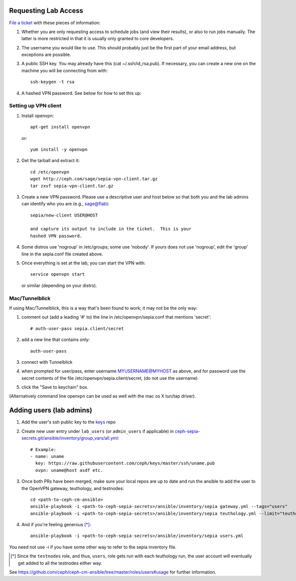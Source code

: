 Requesting Lab Access
=====================

`File a ticket <http://tracker.ceph.com/projects/lab/issues/new>`_ with these
pieces of information:

#. Whether you are only requesting access to schedule jobs (and view their
   results), or also to run jobs manually. The latter is more restricted in
   that it is usually only granted to core developers.

#. The username you would like to use. This should probably just be the first
   part of your email address, but exceptions are possible.

#. A public SSH key.  You may already have this (cat
   ~/.ssh/id_rsa.pub).  If necessary, you can create a new one on the
   machine you will be connecting from with::

    ssh-keygen -t rsa

#. A hashed VPN password.  See below for how to set this up:

Setting up VPN client
---------------------

#. Install openvpn::

    apt-get install openvpn

   or::

    yum install -y openvpn

#. Get the tarball and extract it::

    cd /etc/openvpn
    wget http://ceph.com/sage/sepia-vpn-client.tar.gz
    tar zxvf sepia-vpn-client.tar.gz

#. Create a new VPN password.  Please use a descriptive user and host below so
   that both you and the lab admins can identify who you are (e.g.,
   sage@flab)::

    sepia/new-client USER@HOST

    and capture its output to include in the ticket.  This is your
    hashed VPN password.

#. Some distros use 'nogroup' in /etc/groups; some use 'nobody'.
   If yours does not use 'nogroup', edit the 'group' line in
   the sepia.conf file created above.

#. Once everything is set at the lab, you can start the VPN with::

    service openvpn start

   or similar (depending on your distro).

Mac/Tunnelblick
---------------

If using Mac/Tunnelblick, this is a way that's been found to work; it
may not be the only way:

#. comment out (add a leading '#' to) the line in /etc/openvpn/sepia.conf that mentions 'secret'::

    # auth-user-pass sepia.client/secret

#. add a new line that contains only::

    auth-user-pass

#. connect with Tunnelblick

#. when prompted for user/pass, enter username MYUSERNAME@MYHOST as above, and for password use the secret contents of the file /etc/openvpn/sepia.client/secret, (do not use the username)

#. click the "Save to keychain" box.

(Alternatively command line openvpn can be used as well with the mac os X tun/tap driver).


Adding users (lab admins)
=========================

#. Add the user's ssh public key to the `keys <https://github.com/ceph/keys>`_ repo

#. Create new user entry under ``lab_users`` (or ``admin_users`` if applicable) in `ceph-sepia-secrets.git/ansible/inventory/group_vars/all.yml <https://github.com/ceph/ceph-sepia-secrets/blob/master/ansible/inventory/group_vars/all.yml>`_::

     # Example:
     - name: uname
       key: https://raw.githubusercontent.com/ceph/keys/master/ssh/uname.pub
       ovpn: uname@host asdf etc.

#. Once both PRs have been merged, make sure your local repos are up to date and run the ansible to add the user to the OpenVPN gateway, teuthology, and testnodes::

     cd <path-to-ceph-cm-ansible>
     ansible-playbook -i <path-to-ceph-sepia-secrets>/ansible/inventory/sepia gateway.yml --tags="users"
     ansible-playbook -i <path-to-ceph-sepia-secrets>/ansible/inventory/sepia teuthology.yml --limit="teuthology*" --tags="user,pubkeys"

#. And if you're feeling generous [*]_::

     ansible-playbook -i <path-to-ceph-sepia-secrets>/ansible/inventory/sepia users.yml

You need not use -i if you have some other way to refer to the sepia
inventory file.

.. [*] Since the ``testnodes`` role, and thus, ``users``, role gets run with each teuthology run, the user account will eventually get added to all the testnodes either way.

See https://github.com/ceph/ceph-cm-ansible/tree/master/roles/users#usage
for further information.
